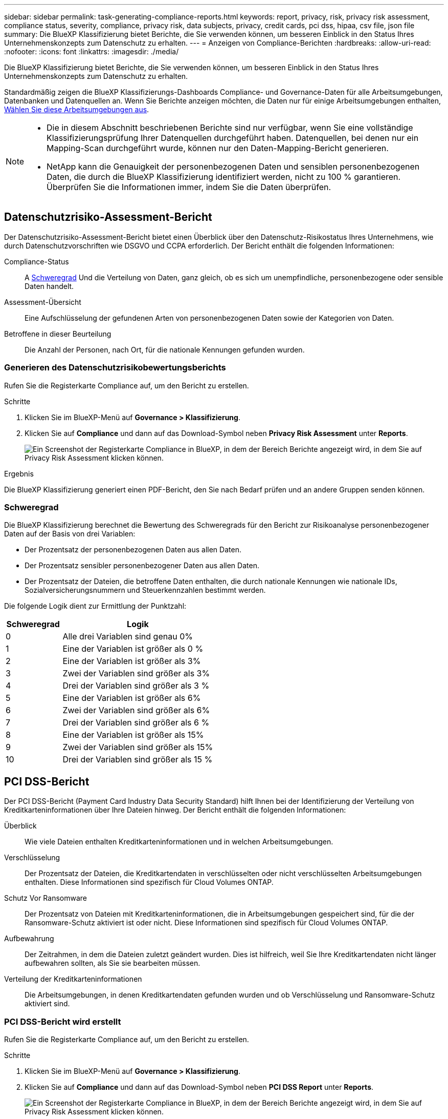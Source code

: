 ---
sidebar: sidebar 
permalink: task-generating-compliance-reports.html 
keywords: report, privacy, risk, privacy risk assessment, compliance status, severity, compliance, privacy risk, data subjects, privacy, credit cards, pci dss, hipaa, csv file, json file 
summary: Die BlueXP Klassifizierung bietet Berichte, die Sie verwenden können, um besseren Einblick in den Status Ihres Unternehmenskonzepts zum Datenschutz zu erhalten. 
---
= Anzeigen von Compliance-Berichten
:hardbreaks:
:allow-uri-read: 
:nofooter: 
:icons: font
:linkattrs: 
:imagesdir: ./media/


[role="lead"]
Die BlueXP Klassifizierung bietet Berichte, die Sie verwenden können, um besseren Einblick in den Status Ihres Unternehmenskonzepts zum Datenschutz zu erhalten.

Standardmäßig zeigen die BlueXP Klassifizierungs-Dashboards Compliance- und Governance-Daten für alle Arbeitsumgebungen, Datenbanken und Datenquellen an. Wenn Sie Berichte anzeigen möchten, die Daten nur für einige Arbeitsumgebungen enthalten, <<Auswählen der Arbeitsumgebungen für Berichte,Wählen Sie diese Arbeitsumgebungen aus>>.

[NOTE]
====
* Die in diesem Abschnitt beschriebenen Berichte sind nur verfügbar, wenn Sie eine vollständige Klassifizierungsprüfung Ihrer Datenquellen durchgeführt haben. Datenquellen, bei denen nur ein Mapping-Scan durchgeführt wurde, können nur den Daten-Mapping-Bericht generieren.
* NetApp kann die Genauigkeit der personenbezogenen Daten und sensiblen personenbezogenen Daten, die durch die BlueXP Klassifizierung identifiziert werden, nicht zu 100 % garantieren. Überprüfen Sie die Informationen immer, indem Sie die Daten überprüfen.


====


== Datenschutzrisiko-Assessment-Bericht

Der Datenschutzrisiko-Assessment-Bericht bietet einen Überblick über den Datenschutz-Risikostatus Ihres Unternehmens, wie durch Datenschutzvorschriften wie DSGVO und CCPA erforderlich. Der Bericht enthält die folgenden Informationen:

Compliance-Status:: A <<Schweregrad,Schweregrad>> Und die Verteilung von Daten, ganz gleich, ob es sich um unempfindliche, personenbezogene oder sensible Daten handelt.
Assessment-Übersicht:: Eine Aufschlüsselung der gefundenen Arten von personenbezogenen Daten sowie der Kategorien von Daten.
Betroffene in dieser Beurteilung:: Die Anzahl der Personen, nach Ort, für die nationale Kennungen gefunden wurden.




=== Generieren des Datenschutzrisikobewertungsberichts

Rufen Sie die Registerkarte Compliance auf, um den Bericht zu erstellen.

.Schritte
. Klicken Sie im BlueXP-Menü auf *Governance > Klassifizierung*.
. Klicken Sie auf *Compliance* und dann auf das Download-Symbol neben *Privacy Risk Assessment* unter *Reports*.
+
image:screenshot_privacy_risk_assessment.gif["Ein Screenshot der Registerkarte Compliance in BlueXP, in dem der Bereich Berichte angezeigt wird, in dem Sie auf Privacy Risk Assessment klicken können."]



.Ergebnis
Die BlueXP Klassifizierung generiert einen PDF-Bericht, den Sie nach Bedarf prüfen und an andere Gruppen senden können.



=== Schweregrad

Die BlueXP Klassifizierung berechnet die Bewertung des Schweregrads für den Bericht zur Risikoanalyse personenbezogener Daten auf der Basis von drei Variablen:

* Der Prozentsatz der personenbezogenen Daten aus allen Daten.
* Der Prozentsatz sensibler personenbezogener Daten aus allen Daten.
* Der Prozentsatz der Dateien, die betroffene Daten enthalten, die durch nationale Kennungen wie nationale IDs, Sozialversicherungsnummern und Steuerkennzahlen bestimmt werden.


Die folgende Logik dient zur Ermittlung der Punktzahl:

[cols="27,73"]
|===
| Schweregrad | Logik 


| 0 | Alle drei Variablen sind genau 0% 


| 1 | Eine der Variablen ist größer als 0 % 


| 2 | Eine der Variablen ist größer als 3% 


| 3 | Zwei der Variablen sind größer als 3% 


| 4 | Drei der Variablen sind größer als 3 % 


| 5 | Eine der Variablen ist größer als 6% 


| 6 | Zwei der Variablen sind größer als 6% 


| 7 | Drei der Variablen sind größer als 6 % 


| 8 | Eine der Variablen ist größer als 15% 


| 9 | Zwei der Variablen sind größer als 15% 


| 10 | Drei der Variablen sind größer als 15 % 
|===


== PCI DSS-Bericht

Der PCI DSS-Bericht (Payment Card Industry Data Security Standard) hilft Ihnen bei der Identifizierung der Verteilung von Kreditkarteninformationen über Ihre Dateien hinweg. Der Bericht enthält die folgenden Informationen:

Überblick:: Wie viele Dateien enthalten Kreditkarteninformationen und in welchen Arbeitsumgebungen.
Verschlüsselung:: Der Prozentsatz der Dateien, die Kreditkartendaten in verschlüsselten oder nicht verschlüsselten Arbeitsumgebungen enthalten. Diese Informationen sind spezifisch für Cloud Volumes ONTAP.
Schutz Vor Ransomware:: Der Prozentsatz von Dateien mit Kreditkarteninformationen, die in Arbeitsumgebungen gespeichert sind, für die der Ransomware-Schutz aktiviert ist oder nicht. Diese Informationen sind spezifisch für Cloud Volumes ONTAP.
Aufbewahrung:: Der Zeitrahmen, in dem die Dateien zuletzt geändert wurden. Dies ist hilfreich, weil Sie Ihre Kreditkartendaten nicht länger aufbewahren sollten, als Sie sie bearbeiten müssen.
Verteilung der Kreditkarteninformationen:: Die Arbeitsumgebungen, in denen Kreditkartendaten gefunden wurden und ob Verschlüsselung und Ransomware-Schutz aktiviert sind.




=== PCI DSS-Bericht wird erstellt

Rufen Sie die Registerkarte Compliance auf, um den Bericht zu erstellen.

.Schritte
. Klicken Sie im BlueXP-Menü auf *Governance > Klassifizierung*.
. Klicken Sie auf *Compliance* und dann auf das Download-Symbol neben *PCI DSS Report* unter *Reports*.
+
image:screenshot_pci_dss.gif["Ein Screenshot der Registerkarte Compliance in BlueXP, in dem der Bereich Berichte angezeigt wird, in dem Sie auf Privacy Risk Assessment klicken können."]



.Ergebnis
Die BlueXP Klassifizierung generiert einen PDF-Bericht, den Sie nach Bedarf prüfen und an andere Gruppen senden können.



== HIPAA-Bericht

Der HIPAA-Bericht (Health Insurance Portability and Accountability Act) hilft Ihnen bei der Identifizierung von Dateien, die Gesundheitsdaten enthalten. Er unterstützt Ihr Unternehmen bei der Einhaltung der HIPAA-Datenschutzgesetze. Die Informationen, für die die BlueXP Klassifizierung geeignet ist, umfassen:

* Zustandsreferenzmuster
* ICD-10 CM medizinischer Code
* ICD-9 CM medizinischer Code
* HR – Kategorie Gesundheit
* Datenkategorie für Gesundheitsanwendungen


Der Bericht enthält die folgenden Informationen:

Überblick:: Wie viele Dateien enthalten Gesundheitsinformationen und in welchen Arbeitsumgebungen.
Verschlüsselung:: Der Prozentsatz der Dateien, die Gesundheitsinformationen in verschlüsselten oder nicht verschlüsselten Arbeitsumgebungen enthalten. Diese Informationen sind spezifisch für Cloud Volumes ONTAP.
Schutz Vor Ransomware:: Der Prozentsatz von Dateien mit Gesundheitsinformationen in Arbeitsumgebungen, in denen Ransomware-Schutz aktiviert ist oder nicht. Diese Informationen sind spezifisch für Cloud Volumes ONTAP.
Aufbewahrung:: Der Zeitrahmen, in dem die Dateien zuletzt geändert wurden. Dies ist hilfreich, weil Sie Gesundheitsinformationen nicht länger aufbewahren sollten, als Sie sie verarbeiten müssen.
Verteilung von Gesundheitsinformationen:: In den Arbeitsumgebungen, in denen die Gesundheitsdaten gefunden wurden und ob Verschlüsselung und Ransomware-Schutz aktiviert sind.




=== HIPAA-Bericht wird erstellt

Rufen Sie die Registerkarte Compliance auf, um den Bericht zu erstellen.

.Schritte
. Klicken Sie im BlueXP-Menü auf *Governance > Klassifizierung*.
. Klicken Sie auf *Compliance* und dann auf das Download-Symbol neben *HIPAA Report* unter *Reports*.
+
image:screenshot_hipaa.gif["Ein Screenshot der Registerkarte Compliance in BlueXP, in dem der Bereich Berichte angezeigt wird, in dem Sie auf HIPAA klicken können."]



.Ergebnis
Die BlueXP Klassifizierung generiert einen PDF-Bericht, den Sie nach Bedarf prüfen und an andere Gruppen senden können.



== Was ist ein Antrag auf Zugang für betroffene Person?

Datenschutzvorschriften wie die Europäische DSGVO erteilen Betroffenen (wie Kunden oder Mitarbeitern) das Recht, auf ihre personenbezogenen Daten zuzugreifen. Wenn eine betroffene Person diese Informationen anfordert, wird dies als DSAR (Zugriffsanfrage für betroffene Person) bezeichnet. Unternehmen sind verpflichtet, auf diese Anfragen „ohne übermäßige Verzögerung“ und spätestens innerhalb eines Monats nach Eingang zu reagieren.

Sie können auf einen DSAR antworten, indem Sie nach dem vollständigen Namen eines Studienteilnehmers oder einer bekannten Kennung (z. B. einer E-Mail-Adresse) suchen und dann einen Bericht herunterladen. Der Bericht soll Ihrem Unternehmen helfen, die Vorgaben der DSGVO oder ähnlicher Datenschutzgesetze einzuhalten.



=== Wie kann die BlueXP Klassifizierung Ihnen helfen, auf eine DSAR zu reagieren?

Wenn Sie eine Suche nach einer bestimmten Person durchführen, findet die BlueXP Klassifizierung alle Dateien, Buckets, OneDrive und SharePoint Konten, die den Namen oder die Kennung dieser Person enthalten. Die BlueXP Klassifizierung überprüft die aktuellsten vorab indizierten Daten nach dem Namen oder der Kennung. Es wird kein neuer Scan gestartet.

Nachdem die Suche abgeschlossen ist, können Sie die Liste der Dateien für einen Bericht für die Anforderung von Datensubjekten herunterladen. Der Bericht sammelt Erkenntnisse aus den Daten und stellt die Daten zu rechtlichen Bedingungen bereit, die Sie an die Person zurücksenden können.


NOTE: Die Suche nach Betroffenen wird derzeit in Datenbanken nicht unterstützt.



=== Suchen nach Betroffenen und Herunterladen von Berichten

Suchen Sie nach dem vollständigen Namen oder der bekannten Kennung des Betroffenen, und laden Sie dann einen Dateilistenbericht oder einen DSAR-Bericht herunter. Suchen Sie nach link:reference-private-data-categories.html#types-of-personal-data["Alle persönlichen Informationstypen"^].


NOTE: Englisch, Deutsch und Spanisch werden bei der Suche nach den Namen der Betroffenen unterstützt. Support für weitere Sprachen wird später hinzugefügt.

.Schritte
. Klicken Sie im BlueXP-Menü auf *Governance > Klassifizierung*.
. Klicken Sie Auf *Data Subjects*.
. Suchen Sie nach dem vollständigen Namen oder der bekannten Kennung des Betroffenen.
+
Hier ein Beispiel, das eine Suche nach dem Namen _john doe_ zeigt:

+
image:screenshot_dsar_search.gif["Ein Screenshot, der eine Suche nach dem Namen \"John Doe\" nach einem DSAR zeigt."]

. Wählen Sie eine der folgenden Optionen:
+
** *Download DSAR Report*: Eine formelle Antwort auf die Zugriffsanfrage, die Sie an den Betroffenen senden können. Dieser Bericht enthält automatisch generierte Informationen, die auf Daten basieren, deren BlueXP-Klassifizierung für den Betroffenen gefunden wurde und als Vorlage dienen. Füllen Sie das Formular aus und überprüfen Sie es intern, bevor Sie es an den Betroffenen senden.
** *Ergebnisse untersuchen*: Eine Seite, auf der Sie die Daten untersuchen können, indem Sie nach einer bestimmten Datei suchen, sortieren, Details erweitern und die Dateiliste herunterladen.
+

NOTE: Wenn es mehr als 10,000 Ergebnisse gibt, werden nur die Top 10,000 in der Dateiliste angezeigt.







== Auswählen der Arbeitsumgebungen für Berichte

Sie können die Inhalte des BlueXP Klassifizierungs-Compliance-Dashboards filtern, um Compliance-Daten für alle Arbeitsumgebungen und Datenbanken oder nur für bestimmte Arbeitsumgebungen einzusehen.

Wenn Sie das Dashboard filtern, erfasst die BlueXP Klassifizierung die Compliance-Daten und Berichte nur an die von Ihnen ausgewählten Applikationsumgebungen.

.Schritte
. Klicken Sie auf das Dropdown-Menü Filter, wählen Sie die Arbeitsumgebungen aus, für die Sie Daten anzeigen möchten, und klicken Sie auf *Ansicht*.
+
image:screenshot_cloud_compliance_filter.gif["Ein Screenshot zur Auswahl der Arbeitsumgebungen für die Berichte, die ausgeführt werden sollen."]



